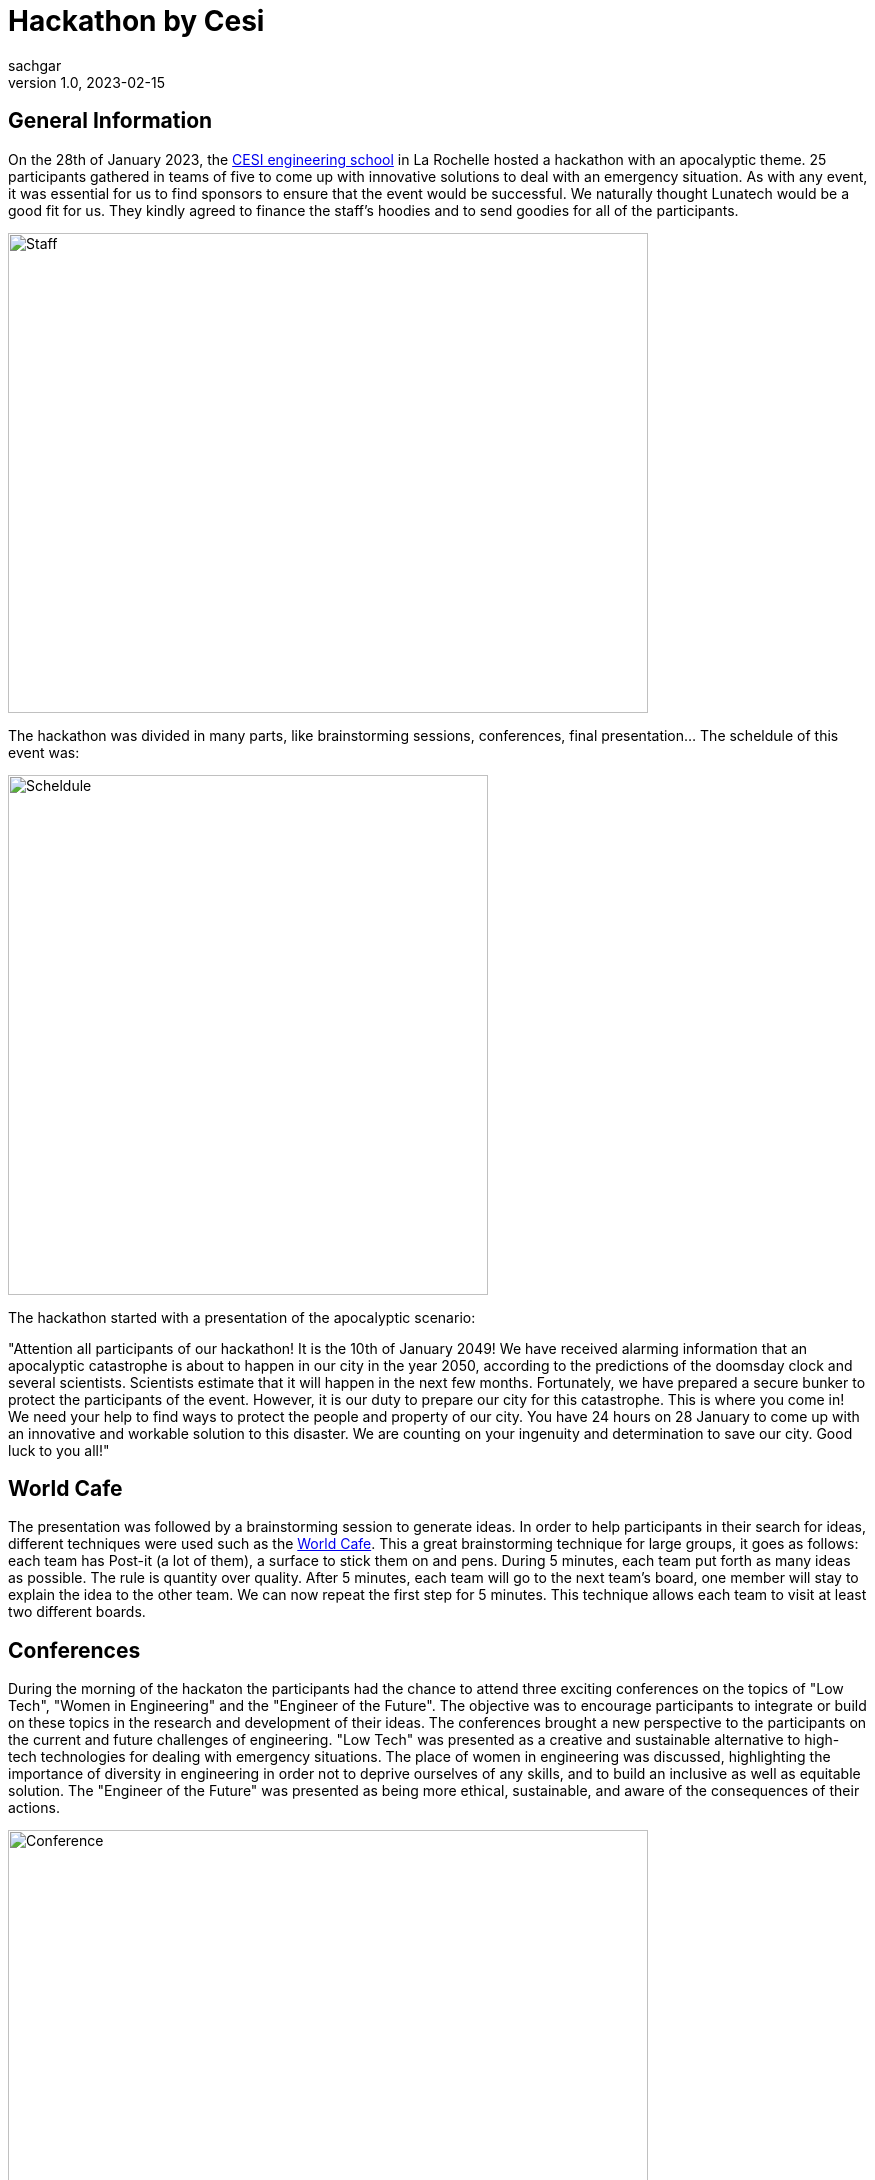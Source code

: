 = Hackathon by Cesi
sachgar
v1.0, 2023-02-15
:title: Hackaton By CESI
:imagesdir: ../media/2023-02-15-hackathon-by-cesi
:lang: en
:tags: [hackathon, event, CESI, en]

== General Information

On the 28th of January 2023, the https://www.cesi.fr/[CESI engineering school] in La Rochelle hosted a hackathon with an apocalyptic theme. 25 participants gathered in teams of five to come up with innovative solutions to deal with an emergency situation. As with any event, it was essential for us to find sponsors to ensure that the event would be successful. We naturally thought Lunatech would be a good fit for us. They kindly agreed to finance the staff's hoodies and to send goodies for all of the participants.

image::2023-02-15-hackathon-by-cesi/staff.jpeg[Staff,640,480]


The hackathon was divided in many parts, like brainstorming sessions, conferences, final presentation... The scheldule of this event was: 

image::2023-02-15-hackathon-by-cesi/scheldule.jpeg[Scheldule,480,520]

The hackathon started with a presentation of the apocalyptic scenario: 

"Attention all participants of our hackathon! It is the 10th of January 2049! We have received alarming information that an apocalyptic catastrophe is about to happen in our city in the year 2050, according to the predictions of the doomsday clock and several scientists. Scientists estimate that it will happen in the next few months.
Fortunately, we have prepared a secure bunker to protect the participants of the event. However, it is our duty to prepare our city for this catastrophe. This is where you come in!
We need your help to find ways to protect the people and property of our city. You have 24 hours on 28 January to come up with an innovative and workable solution to this disaster.
We are counting on your ingenuity and determination to save our city. Good luck to you all!"

== World Cafe

The presentation was followed by a brainstorming session to generate ideas. In order to help participants in their search for ideas, different techniques were used such as the https://en.wikipedia.org/wiki/World_caf%C3%A9_(conversation)[World Cafe]. 
This a great brainstorming technique for large groups, it goes as follows: each team has Post-it (a lot of them), a surface to stick them on and pens. During 5 minutes, each team put forth as many ideas as possible. The rule is quantity over quality. After 5 minutes, each team will go to the next team's board, one member will stay to explain the idea to the other team. We can now repeat the first step for 5 minutes. This technique allows each team to visit at least two different boards.

== Conferences

During the morning of the hackaton the participants had the chance to attend three exciting conferences on the topics of "Low Tech", "Women in Engineering" and the "Engineer of the Future". The objective was to encourage participants to integrate or build on these topics in the research and development of their ideas. The conferences brought a new perspective to the participants on the current and future challenges of engineering. "Low Tech" was presented as a creative and sustainable alternative to high-tech technologies for dealing with emergency situations. The place of women in engineering was discussed, highlighting the importance of diversity in engineering in order not to deprive ourselves of any skills, and to build an inclusive as well as equitable solution. The "Engineer of the Future" was presented as being more ethical, sustainable, and aware of the consequences of their actions.

image::2023-02-15-hackathon-by-cesi/conf.jpeg[Conference,640,480]

== Lunch Break

At around noon we stopped for lunch break and we were catered with a variety of seasonal burgers. They were tasty and of good quality and the fries were homemade. The ingredients used were local and produced in an environmentally friendly manner, supporting small producers and promoting sustainable food. Everyone enjoyed the lunch break, which allowed them to relax and recharge for the rest of the intense day of thinking and working. It reinforced their motivation to continue working on their ideas and innovative projects.

Lunch break was a key moment of the hackathon, as participants were able to discuss and exchange ideas with their teammates. This strengthened their cohesion and collaboration, which contributed to the success of their projects.

image::2023-02-15-hackathon-by-cesi/caterer.jpeg[Caterer,640,480]

== Preparation of the Presentation

The teams then went back to work on developing their ideas and transform them into a real innovative concepts. The afternoon was also dedicated to prepare the final presentation during which the different teams had to face a jury in charge of ranking and an audience composed of all the coaches and parents.

image::2023-02-15-hackathon-by-cesi/public.jpeg[Public,640,480]

== Rewards and Closing of the Event

After a few minutes/half hour the jury announced the results of the hackathon. The first place team conceptualized a survival school to teach people the skills needed to cope with an apocalyptic situation. The second place team developed the idea of a virtual reality simulation to help people prepare mentally and physically for the apocalypse. And finally the team completing the podium made a self-sufficient dome system, which can provide food, water and energy for people in an emergency situation.
The day ended with a prize-giving ceremony. The first team was awarded airpods, the second team received wireless speakers, the third team was given gift cards while the fourth and fifth team received chocolate sets made by a local company.

image::2023-02-15-hackathon-by-cesi/winners.jpeg[Winners,640,480]

The apocalyptic hackathon in La Rochelle was an exciting event, we had the opportunity to develop our brainstorming skills and apply our creativity to challenging situations. The ideas presented how innovation and equity can help prepare communities to face emergency situations while preserving the environment and promoting social justice.

image::2023-02-15-hackathon-by-cesi/final.jpeg[Final,480,680]

Thanks a lot to _Titouan Guiochet_ who wrote this article with me!

